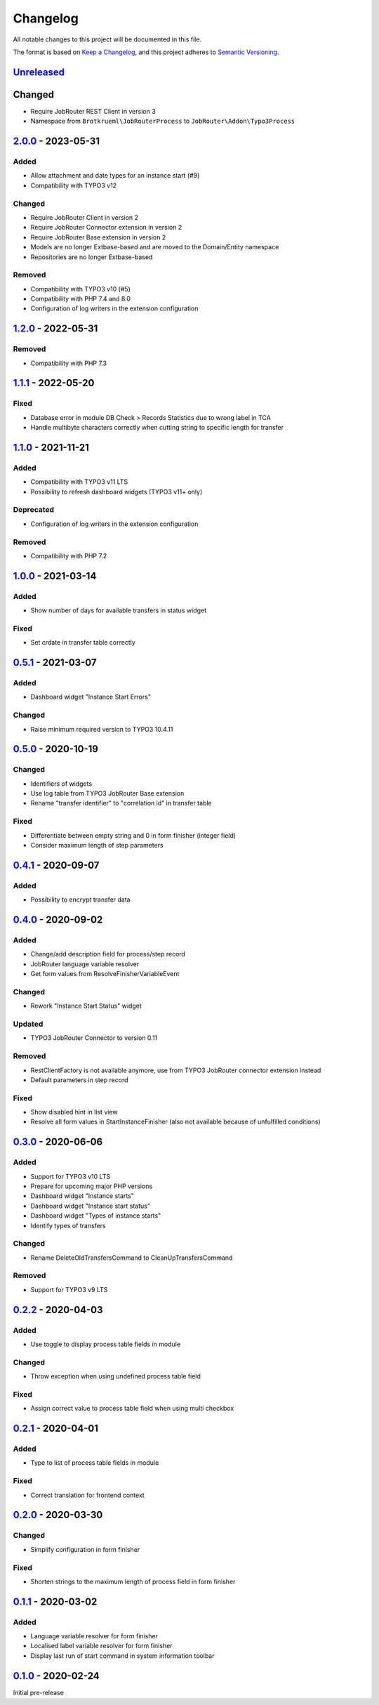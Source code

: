 .. _changelog:

Changelog
=========

All notable changes to this project will be documented in this file.

The format is based on `Keep a Changelog <https://keepachangelog.com/en/1.0.0/>`_\ ,
and this project adheres to `Semantic Versioning <https://semver.org/spec/v2.0.0.html>`_.

`Unreleased <https://github.com/brotkrueml/typo3-jobrouter-process/compare/v2.0.0...HEAD>`_
-----------------------------------------------------------------------------------------------

Changed
-------


* Require JobRouter REST Client in version 3
* Namespace from ``Brotkrueml\JobRouterProcess`` to ``JobRouter\Addon\Typo3Process``

`2.0.0 <https://github.com/brotkrueml/typo3-jobrouter-process/compare/v1.2.0...v2.0.0>`_ - 2023-05-31
---------------------------------------------------------------------------------------------------------

Added
^^^^^


* Allow attachment and date types for an instance start (#9)
* Compatibility with TYPO3 v12

Changed
^^^^^^^


* Require JobRouter Client in version 2
* Require JobRouter Connector extension in version 2
* Require JobRouter Base extension in version 2
* Models are no longer Extbase-based and are moved to the Domain/Entity namespace
* Repositories are no longer Extbase-based

Removed
^^^^^^^


* Compatibility with TYPO3 v10 (#5)
* Compatibility with PHP 7.4 and 8.0
* Configuration of log writers in the extension configuration

`1.2.0 <https://github.com/brotkrueml/typo3-jobrouter-process/compare/v1.1.1...v1.2.0>`_ - 2022-05-31
---------------------------------------------------------------------------------------------------------

Removed
^^^^^^^


* Compatibility with PHP 7.3

`1.1.1 <https://github.com/brotkrueml/typo3-jobrouter-process/compare/v1.1.0...v1.1.1>`_ - 2022-05-20
---------------------------------------------------------------------------------------------------------

Fixed
^^^^^


* Database error in module DB Check > Records Statistics due to wrong label in TCA
* Handle multibyte characters correctly when cutting string to specific length for transfer

`1.1.0 <https://github.com/brotkrueml/typo3-jobrouter-process/compare/v1.0.0...v1.1.0>`_ - 2021-11-21
---------------------------------------------------------------------------------------------------------

Added
^^^^^


* Compatibility with TYPO3 v11 LTS
* Possibility to refresh dashboard widgets (TYPO3 v11+ only)

Deprecated
^^^^^^^^^^


* Configuration of log writers in the extension configuration

Removed
^^^^^^^


* Compatibility with PHP 7.2

`1.0.0 <https://github.com/brotkrueml/typo3-jobrouter-process/compare/v0.5.1...v1.0.0>`_ - 2021-03-14
---------------------------------------------------------------------------------------------------------

Added
^^^^^


* Show number of days for available transfers in status widget

Fixed
^^^^^


* Set crdate in transfer table correctly

`0.5.1 <https://github.com/brotkrueml/typo3-jobrouter-process/compare/v0.5.0...v0.5.1>`_ - 2021-03-07
---------------------------------------------------------------------------------------------------------

Added
^^^^^


* Dashboard widget "Instance Start Errors"

Changed
^^^^^^^


* Raise minimum required version to TYPO3 10.4.11

`0.5.0 <https://github.com/brotkrueml/typo3-jobrouter-process/compare/v0.4.1...v0.5.0>`_ - 2020-10-19
---------------------------------------------------------------------------------------------------------

Changed
^^^^^^^


* Identifiers of widgets
* Use log table from TYPO3 JobRouter Base extension
* Rename "transfer identifier" to "correlation id" in transfer table

Fixed
^^^^^


* Differentiate between empty string and 0 in form finisher (integer field)
* Consider maximum length of step parameters

`0.4.1 <https://github.com/brotkrueml/typo3-jobrouter-process/compare/v0.4.0...v0.4.1>`_ - 2020-09-07
---------------------------------------------------------------------------------------------------------

Added
^^^^^


* Possibility to encrypt transfer data

`0.4.0 <https://github.com/brotkrueml/typo3-jobrouter-process/compare/v0.3.0...v0.4.0>`_ - 2020-09-02
---------------------------------------------------------------------------------------------------------

Added
^^^^^


* Change/add description field for process/step record
* JobRouter language variable resolver
* Get form values from ResolveFinisherVariableEvent

Changed
^^^^^^^


* Rework "Instance Start Status" widget

Updated
^^^^^^^


* TYPO3 JobRouter Connector to version 0.11

Removed
^^^^^^^


* RestClientFactory is not available anymore, use from TYPO3 JobRouter connector extension instead
* Default parameters in step record

Fixed
^^^^^


* Show disabled hint in list view
* Resolve all form values in StartInstanceFinisher (also not available because of unfulfilled conditions)

`0.3.0 <https://github.com/brotkrueml/typo3-jobrouter-process/compare/v0.2.2...v0.3.0>`_ - 2020-06-06
---------------------------------------------------------------------------------------------------------

Added
^^^^^


* Support for TYPO3 v10 LTS
* Prepare for upcoming major PHP versions
* Dashboard widget "Instance starts"
* Dashboard widget "Instance start status"
* Dashboard widget "Types of instance starts"
* Identify types of transfers

Changed
^^^^^^^


* Rename DeleteOldTransfersCommand to CleanUpTransfersCommand

Removed
^^^^^^^


* Support for TYPO3 v9 LTS

`0.2.2 <https://github.com/brotkrueml/typo3-jobrouter-process/compare/v0.2.1...v0.2.2>`_ - 2020-04-03
---------------------------------------------------------------------------------------------------------

Added
^^^^^


* Use toggle to display process table fields in module

Changed
^^^^^^^


* Throw exception when using undefined process table field

Fixed
^^^^^


* Assign correct value to process table field when using multi checkbox

`0.2.1 <https://github.com/brotkrueml/typo3-jobrouter-process/compare/v0.2.0...v0.2.1>`_ - 2020-04-01
---------------------------------------------------------------------------------------------------------

Added
^^^^^


* Type to list of process table fields in module

Fixed
^^^^^


* Correct translation for frontend context

`0.2.0 <https://github.com/brotkrueml/typo3-jobrouter-process/compare/v0.1.1...v0.2.0>`_ - 2020-03-30
---------------------------------------------------------------------------------------------------------

Changed
^^^^^^^


* Simplify configuration in form finisher

Fixed
^^^^^


* Shorten strings to the maximum length of process field in form finisher

`0.1.1 <https://github.com/brotkrueml/typo3-jobrouter-process/compare/v0.1.0...v0.1.1>`_ - 2020-03-02
---------------------------------------------------------------------------------------------------------

Added
^^^^^


* Language variable resolver for form finisher
* Localised label variable resolver for form finisher
* Display last run of start command in system information toolbar

`0.1.0 <https://github.com/brotkrueml/typo3-jobrouter-process/releases/tag/v0.1.0>`_ - 2020-02-24
-----------------------------------------------------------------------------------------------------

Initial pre-release
